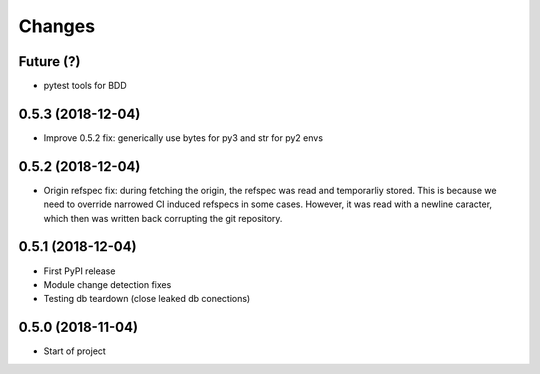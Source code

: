 Changes
~~~~~~~

Future (?)
----------
- pytest tools for BDD

0.5.3 (2018-12-04)
--------------------
- Improve 0.5.2 fix: generically use bytes for py3 and str for py2 envs

0.5.2 (2018-12-04)
--------------------
- Origin refspec fix: during fetching the origin, the refspec was read and
  temporarliy stored. This is because we need to override narrowed CI induced
  refspecs in some cases. However, it was read with a newline caracter, which
  then was written back corrupting the git repository.

0.5.1 (2018-12-04)
--------------------
- First PyPI release
- Module change detection fixes
- Testing db teardown (close leaked db conections)

0.5.0 (2018-11-04)
--------------------
- Start of project
